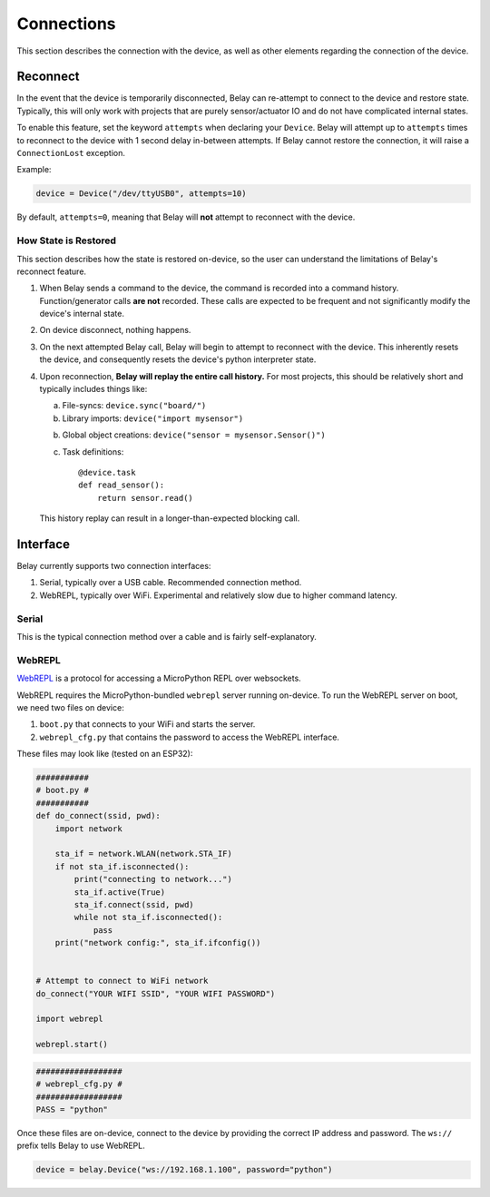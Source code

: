 Connections
===========

This section describes the connection with the device, as well as other elements
regarding the connection of the device.


Reconnect
---------
In the event that the device is temporarily disconnected, Belay can re-attempt to
connect to the device and restore state. Typically, this will only work with projects
that are purely sensor/actuator IO and do not have complicated internal states.

To enable this feature, set the keyword ``attempts`` when declaring your ``Device``.
Belay will attempt up to ``attempts`` times to reconnect to the device with
1 second delay in-between attempts. If Belay cannot restore the connection, it will raise
a ``ConnectionLost`` exception.

Example:

.. code-block:: python

   device = Device("/dev/ttyUSB0", attempts=10)

By default, ``attempts=0``, meaning that Belay will **not** attempt to reconnect with the device.


How State is Restored
^^^^^^^^^^^^^^^^^^^^^
This section describes how the state is restored on-device, so the user can understand
the limitations of Belay's reconnect feature.

1. When Belay sends a command to the device, the command is recorded into a command history.
   Function/generator calls **are not** recorded.
   These calls are expected to be frequent and not significantly modify the device's internal state.

2. On device disconnect, nothing happens.

3. On the next attempted Belay call, Belay will begin to attempt to reconnect with the device.
   This inherently resets the device, and consequently resets the device's python interpreter state.

4. Upon reconnection, **Belay will replay the entire call history.**
   For most projects, this should be relatively short and typically includes things like:

   a. File-syncs:  ``device.sync("board/")``

   b. Library imports:  ``device("import mysensor")``

   b. Global object creations:  ``device("sensor = mysensor.Sensor()")``

   c. Task definitions::

          @device.task
          def read_sensor():
              return sensor.read()

   This history replay can result in a longer-than-expected blocking call.


Interface
---------

Belay currently supports two connection interfaces:

1. Serial, typically over a USB cable. Recommended connection method.

2. WebREPL, typically over WiFi. Experimental and relatively slow due to higher command latency.


Serial
^^^^^^
This is the typical connection method over a cable and is fairly self-explanatory.


WebREPL
^^^^^^^
WebREPL_ is a protocol for accessing a MicroPython REPL over websockets.

WebREPL requires the MicroPython-bundled ``webrepl`` server running on-device.
To run the WebREPL server on boot, we need two files on device:

1. ``boot.py`` that connects to your WiFi and starts the server.
2. ``webrepl_cfg.py`` that contains the password to access the WebREPL interface.

These files may look like (tested on an ESP32):

.. code-block:: python

   ###########
   # boot.py #
   ###########
   def do_connect(ssid, pwd):
       import network

       sta_if = network.WLAN(network.STA_IF)
       if not sta_if.isconnected():
           print("connecting to network...")
           sta_if.active(True)
           sta_if.connect(ssid, pwd)
           while not sta_if.isconnected():
               pass
       print("network config:", sta_if.ifconfig())


   # Attempt to connect to WiFi network
   do_connect("YOUR WIFI SSID", "YOUR WIFI PASSWORD")

   import webrepl

   webrepl.start()

.. code-block:: python

   ##################
   # webrepl_cfg.py #
   ##################
   PASS = "python"

Once these files are on-device, connect to the device by providing the
correct IP address and password. The ``ws://`` prefix tells Belay to
use WebREPL.

.. code-block:: python

   device = belay.Device("ws://192.168.1.100", password="python")


.. _WebREPL: https://github.com/micropython/webrepl
